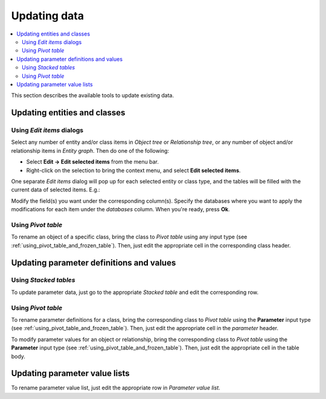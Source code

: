 
Updating data
-------------

.. contents::
   :local:


This section describes the available tools to update existing data.

Updating entities and classes
=============================

Using *Edit items* dialogs
~~~~~~~~~~~~~~~~~~~~~~~~~~

Select any number of entity and/or class items in *Object tree*
or *Relationship tree*, or any number of object and/or relationship items in *Entity graph*.
Then do one of the following:

- Select **Edit -> Edit selected items** from the menu bar.
- Right-click on the selection to bring the context menu, and select **Edit selected items**.

One separate *Edit items* dialog will pop up for each selected entity or class type,
and the tables will be filled with the current data of selected items. E.g.:

.. image:: img/edit_object_classes_dialog.png
   :align: center

Modify the field(s) you want under the corresponding column(s).
Specify the databases where you want to apply the modifications for each item
under the *databases* column.
When you're ready, press **Ok**.

Using *Pivot table*
~~~~~~~~~~~~~~~~~~~

To rename an object of a specific class, bring the class to *Pivot table* using any input type
(see :ref:`using_pivot_table_and_frozen_table`).
Then, just edit the appropriate cell in the corresponding class header.

Updating parameter definitions and values
=========================================

Using *Stacked tables*
~~~~~~~~~~~~~~~~~~~~~~

To update parameter data, just go to the appropriate *Stacked table* and edit the corresponding row.

Using *Pivot table*
~~~~~~~~~~~~~~~~~~~

To rename parameter definitions for a class,
bring the corresponding class to *Pivot table* using the **Parameter** input type
(see :ref:`using_pivot_table_and_frozen_table`).
Then, just edit the appropriate cell in the `parameter` header.

To modify parameter values for an object or relationship,
bring the corresponding class to *Pivot table* using the **Parameter** input type
(see :ref:`using_pivot_table_and_frozen_table`).
Then, just edit the appropriate cell in the table body.


Updating parameter value lists
==============================

To rename parameter value list, just edit the appropriate row in *Parameter value list.*


